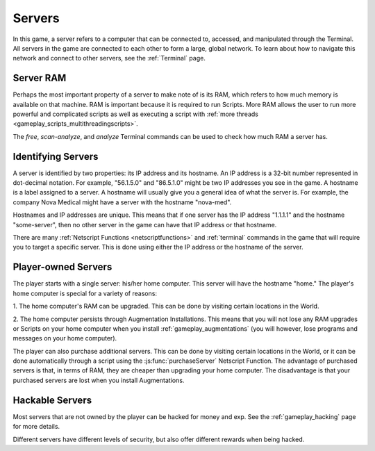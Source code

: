 .. _gameplay_servers:

Servers
=======
In this game, a server refers to a computer that can be connected to,
accessed, and manipulated through the Terminal. All servers in the
game are connected to each other to form a large, global network.
To learn about how to navigate this network and connect to other
servers, see the :ref:`Terminal` page.

Server RAM
^^^^^^^^^^
Perhaps the most important property of a server to make note of is its RAM,
which refers to how much memory is available on that machine. RAM is
important because it is required to run Scripts. More RAM allows
the user to run more powerful and complicated scripts as well as executing
a script with :ref:`more threads <gameplay_scripts_multithreadingscripts>`.

The `free`, `scan-analyze`, and `analyze` Terminal commands
can be used to check how much RAM a server has.

Identifying Servers
^^^^^^^^^^^^^^^^^^^
A server is identified by two properties: its IP address and its hostname.
An IP address is a 32-bit number represented in dot-decimal notation.
For example, "56.1.5.0" and "86.5.1.0" might be two IP addresses
you see in the game. A hostname is a label assigned to a server.
A hostname will usually give you a general idea of what the server
is. For example, the company Nova Medical might have a server with
the hostname "nova-med".

Hostnames and IP addresses are unique. This means that if one
server has the IP address "1.1.1.1" and the hostname
"some-server", then no other server in the game can have that
IP address or that hostname.

There are many :ref:`Netscript Functions <netscriptfunctions>`
and :ref:`terminal` commands in the game
that will require you to target a specific server. This is done using
either the IP address or the hostname of the server.

Player-owned Servers
^^^^^^^^^^^^^^^^^^^^
The player starts with a single server: his/her home computer.
This server will have the hostname "home." The player's home
computer is special for a variety of reasons:

1. The home computer's RAM can be upgraded. This can be done by visiting
certain locations in the World.

2. The home computer persists through Augmentation Installations. This means
that you will not lose any RAM upgrades or Scripts on your
home computer when you install :ref:`gameplay_augmentations` (you will
however, lose programs and messages on your home computer).

The player can also purchase additional servers. This can be
done by visiting certain locations in the World, or it can be
done automatically through a script using the :js:func:`purchaseServer`
Netscript Function. The advantage of purchased servers is that,
in terms of RAM, they are cheaper than upgrading your home
computer. The disadvantage is that your purchased servers
are lost when you install Augmentations.

Hackable Servers
^^^^^^^^^^^^^^^^
Most servers that are not owned by the player can be hacked for money
and exp. See the :ref:`gameplay_hacking` page for more details.

Different servers have different levels of security, but also offer
different rewards when being hacked.
